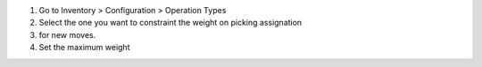 #. Go to Inventory > Configuration > Operation Types
#. Select the one you want to constraint the weight on picking assignation
#. for new moves.
#. Set the maximum weight
